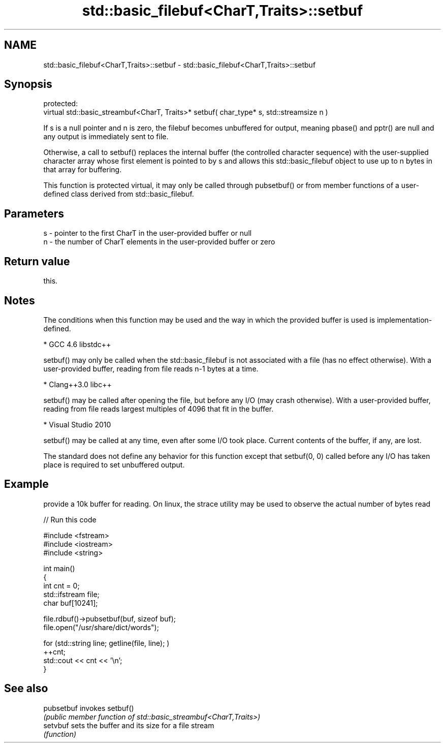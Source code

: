 .TH std::basic_filebuf<CharT,Traits>::setbuf 3 "2020.03.24" "http://cppreference.com" "C++ Standard Libary"
.SH NAME
std::basic_filebuf<CharT,Traits>::setbuf \- std::basic_filebuf<CharT,Traits>::setbuf

.SH Synopsis
   protected:
   virtual std::basic_streambuf<CharT, Traits>* setbuf( char_type* s, std::streamsize n )

   If s is a null pointer and n is zero, the filebuf becomes unbuffered for output, meaning pbase() and pptr() are null and any output is immediately sent to file.

   Otherwise, a call to setbuf() replaces the internal buffer (the controlled character sequence) with the user-supplied character array whose first element is pointed to by s and allows this std::basic_filebuf object to use up to n bytes in that array for buffering.

   This function is protected virtual, it may only be called through pubsetbuf() or from member functions of a user-defined class derived from std::basic_filebuf.

.SH Parameters

   s - pointer to the first CharT in the user-provided buffer or null
   n - the number of CharT elements in the user-provided buffer or zero

.SH Return value

   this.

.SH Notes

   The conditions when this function may be used and the way in which the provided buffer is used is implementation-defined.

     * GCC 4.6 libstdc++

           setbuf() may only be called when the std::basic_filebuf is not associated with a file (has no effect otherwise). With a user-provided buffer, reading from file reads n-1 bytes at a time.

     * Clang++3.0 libc++

           setbuf() may be called after opening the file, but before any I/O (may crash otherwise). With a user-provided buffer, reading from file reads largest multiples of 4096 that fit in the buffer.

     * Visual Studio 2010

           setbuf() may be called at any time, even after some I/O took place. Current contents of the buffer, if any, are lost.

   The standard does not define any behavior for this function except that setbuf(0, 0) called before any I/O has taken place is required to set unbuffered output.

.SH Example

   provide a 10k buffer for reading. On linux, the strace utility may be used to observe the actual number of bytes read

   
// Run this code

 #include <fstream>
 #include <iostream>
 #include <string>

 int main()
 {
         int cnt = 0;
         std::ifstream file;
         char buf[10241];

         file.rdbuf()->pubsetbuf(buf, sizeof buf);
         file.open("/usr/share/dict/words");

         for (std::string line; getline(file, line); )
                 ++cnt;
         std::cout << cnt << '\\n';
 }

.SH See also

   pubsetbuf invokes setbuf()
             \fI(public member function of std::basic_streambuf<CharT,Traits>)\fP
   setvbuf   sets the buffer and its size for a file stream
             \fI(function)\fP
